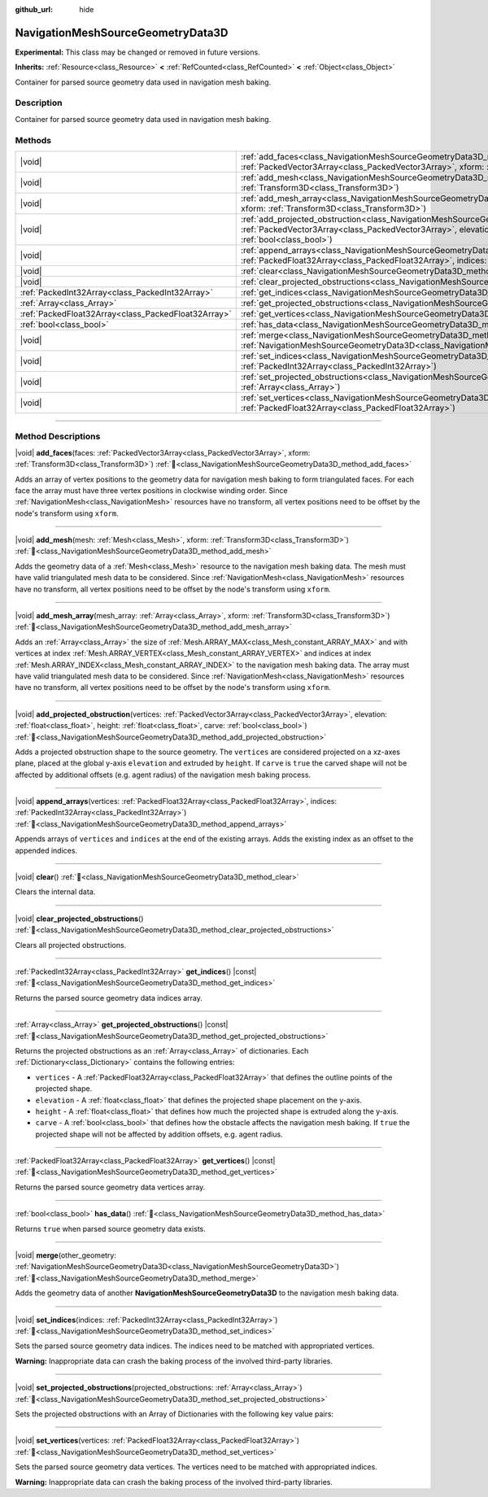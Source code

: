 :github_url: hide

.. DO NOT EDIT THIS FILE!!!
.. Generated automatically from Godot engine sources.
.. Generator: https://github.com/blazium-engine/blazium/tree/4.3/doc/tools/make_rst.py.
.. XML source: https://github.com/blazium-engine/blazium/tree/4.3/doc/classes/NavigationMeshSourceGeometryData3D.xml.

.. _class_NavigationMeshSourceGeometryData3D:

NavigationMeshSourceGeometryData3D
==================================

**Experimental:** This class may be changed or removed in future versions.

**Inherits:** :ref:`Resource<class_Resource>` **<** :ref:`RefCounted<class_RefCounted>` **<** :ref:`Object<class_Object>`

Container for parsed source geometry data used in navigation mesh baking.

.. rst-class:: classref-introduction-group

Description
-----------

Container for parsed source geometry data used in navigation mesh baking.

.. rst-class:: classref-reftable-group

Methods
-------

.. table::
   :widths: auto

   +-----------------------------------------------------+-----------------------------------------------------------------------------------------------------------------------------------------------------------------------------------------------------------------------------------------------------------------------------------------------+
   | |void|                                              | :ref:`add_faces<class_NavigationMeshSourceGeometryData3D_method_add_faces>`\ (\ faces\: :ref:`PackedVector3Array<class_PackedVector3Array>`, xform\: :ref:`Transform3D<class_Transform3D>`\ )                                                                                                 |
   +-----------------------------------------------------+-----------------------------------------------------------------------------------------------------------------------------------------------------------------------------------------------------------------------------------------------------------------------------------------------+
   | |void|                                              | :ref:`add_mesh<class_NavigationMeshSourceGeometryData3D_method_add_mesh>`\ (\ mesh\: :ref:`Mesh<class_Mesh>`, xform\: :ref:`Transform3D<class_Transform3D>`\ )                                                                                                                                |
   +-----------------------------------------------------+-----------------------------------------------------------------------------------------------------------------------------------------------------------------------------------------------------------------------------------------------------------------------------------------------+
   | |void|                                              | :ref:`add_mesh_array<class_NavigationMeshSourceGeometryData3D_method_add_mesh_array>`\ (\ mesh_array\: :ref:`Array<class_Array>`, xform\: :ref:`Transform3D<class_Transform3D>`\ )                                                                                                            |
   +-----------------------------------------------------+-----------------------------------------------------------------------------------------------------------------------------------------------------------------------------------------------------------------------------------------------------------------------------------------------+
   | |void|                                              | :ref:`add_projected_obstruction<class_NavigationMeshSourceGeometryData3D_method_add_projected_obstruction>`\ (\ vertices\: :ref:`PackedVector3Array<class_PackedVector3Array>`, elevation\: :ref:`float<class_float>`, height\: :ref:`float<class_float>`, carve\: :ref:`bool<class_bool>`\ ) |
   +-----------------------------------------------------+-----------------------------------------------------------------------------------------------------------------------------------------------------------------------------------------------------------------------------------------------------------------------------------------------+
   | |void|                                              | :ref:`append_arrays<class_NavigationMeshSourceGeometryData3D_method_append_arrays>`\ (\ vertices\: :ref:`PackedFloat32Array<class_PackedFloat32Array>`, indices\: :ref:`PackedInt32Array<class_PackedInt32Array>`\ )                                                                          |
   +-----------------------------------------------------+-----------------------------------------------------------------------------------------------------------------------------------------------------------------------------------------------------------------------------------------------------------------------------------------------+
   | |void|                                              | :ref:`clear<class_NavigationMeshSourceGeometryData3D_method_clear>`\ (\ )                                                                                                                                                                                                                     |
   +-----------------------------------------------------+-----------------------------------------------------------------------------------------------------------------------------------------------------------------------------------------------------------------------------------------------------------------------------------------------+
   | |void|                                              | :ref:`clear_projected_obstructions<class_NavigationMeshSourceGeometryData3D_method_clear_projected_obstructions>`\ (\ )                                                                                                                                                                       |
   +-----------------------------------------------------+-----------------------------------------------------------------------------------------------------------------------------------------------------------------------------------------------------------------------------------------------------------------------------------------------+
   | :ref:`PackedInt32Array<class_PackedInt32Array>`     | :ref:`get_indices<class_NavigationMeshSourceGeometryData3D_method_get_indices>`\ (\ ) |const|                                                                                                                                                                                                 |
   +-----------------------------------------------------+-----------------------------------------------------------------------------------------------------------------------------------------------------------------------------------------------------------------------------------------------------------------------------------------------+
   | :ref:`Array<class_Array>`                           | :ref:`get_projected_obstructions<class_NavigationMeshSourceGeometryData3D_method_get_projected_obstructions>`\ (\ ) |const|                                                                                                                                                                   |
   +-----------------------------------------------------+-----------------------------------------------------------------------------------------------------------------------------------------------------------------------------------------------------------------------------------------------------------------------------------------------+
   | :ref:`PackedFloat32Array<class_PackedFloat32Array>` | :ref:`get_vertices<class_NavigationMeshSourceGeometryData3D_method_get_vertices>`\ (\ ) |const|                                                                                                                                                                                               |
   +-----------------------------------------------------+-----------------------------------------------------------------------------------------------------------------------------------------------------------------------------------------------------------------------------------------------------------------------------------------------+
   | :ref:`bool<class_bool>`                             | :ref:`has_data<class_NavigationMeshSourceGeometryData3D_method_has_data>`\ (\ )                                                                                                                                                                                                               |
   +-----------------------------------------------------+-----------------------------------------------------------------------------------------------------------------------------------------------------------------------------------------------------------------------------------------------------------------------------------------------+
   | |void|                                              | :ref:`merge<class_NavigationMeshSourceGeometryData3D_method_merge>`\ (\ other_geometry\: :ref:`NavigationMeshSourceGeometryData3D<class_NavigationMeshSourceGeometryData3D>`\ )                                                                                                               |
   +-----------------------------------------------------+-----------------------------------------------------------------------------------------------------------------------------------------------------------------------------------------------------------------------------------------------------------------------------------------------+
   | |void|                                              | :ref:`set_indices<class_NavigationMeshSourceGeometryData3D_method_set_indices>`\ (\ indices\: :ref:`PackedInt32Array<class_PackedInt32Array>`\ )                                                                                                                                              |
   +-----------------------------------------------------+-----------------------------------------------------------------------------------------------------------------------------------------------------------------------------------------------------------------------------------------------------------------------------------------------+
   | |void|                                              | :ref:`set_projected_obstructions<class_NavigationMeshSourceGeometryData3D_method_set_projected_obstructions>`\ (\ projected_obstructions\: :ref:`Array<class_Array>`\ )                                                                                                                       |
   +-----------------------------------------------------+-----------------------------------------------------------------------------------------------------------------------------------------------------------------------------------------------------------------------------------------------------------------------------------------------+
   | |void|                                              | :ref:`set_vertices<class_NavigationMeshSourceGeometryData3D_method_set_vertices>`\ (\ vertices\: :ref:`PackedFloat32Array<class_PackedFloat32Array>`\ )                                                                                                                                       |
   +-----------------------------------------------------+-----------------------------------------------------------------------------------------------------------------------------------------------------------------------------------------------------------------------------------------------------------------------------------------------+

.. rst-class:: classref-section-separator

----

.. rst-class:: classref-descriptions-group

Method Descriptions
-------------------

.. _class_NavigationMeshSourceGeometryData3D_method_add_faces:

.. rst-class:: classref-method

|void| **add_faces**\ (\ faces\: :ref:`PackedVector3Array<class_PackedVector3Array>`, xform\: :ref:`Transform3D<class_Transform3D>`\ ) :ref:`🔗<class_NavigationMeshSourceGeometryData3D_method_add_faces>`

Adds an array of vertex positions to the geometry data for navigation mesh baking to form triangulated faces. For each face the array must have three vertex positions in clockwise winding order. Since :ref:`NavigationMesh<class_NavigationMesh>` resources have no transform, all vertex positions need to be offset by the node's transform using ``xform``.

.. rst-class:: classref-item-separator

----

.. _class_NavigationMeshSourceGeometryData3D_method_add_mesh:

.. rst-class:: classref-method

|void| **add_mesh**\ (\ mesh\: :ref:`Mesh<class_Mesh>`, xform\: :ref:`Transform3D<class_Transform3D>`\ ) :ref:`🔗<class_NavigationMeshSourceGeometryData3D_method_add_mesh>`

Adds the geometry data of a :ref:`Mesh<class_Mesh>` resource to the navigation mesh baking data. The mesh must have valid triangulated mesh data to be considered. Since :ref:`NavigationMesh<class_NavigationMesh>` resources have no transform, all vertex positions need to be offset by the node's transform using ``xform``.

.. rst-class:: classref-item-separator

----

.. _class_NavigationMeshSourceGeometryData3D_method_add_mesh_array:

.. rst-class:: classref-method

|void| **add_mesh_array**\ (\ mesh_array\: :ref:`Array<class_Array>`, xform\: :ref:`Transform3D<class_Transform3D>`\ ) :ref:`🔗<class_NavigationMeshSourceGeometryData3D_method_add_mesh_array>`

Adds an :ref:`Array<class_Array>` the size of :ref:`Mesh.ARRAY_MAX<class_Mesh_constant_ARRAY_MAX>` and with vertices at index :ref:`Mesh.ARRAY_VERTEX<class_Mesh_constant_ARRAY_VERTEX>` and indices at index :ref:`Mesh.ARRAY_INDEX<class_Mesh_constant_ARRAY_INDEX>` to the navigation mesh baking data. The array must have valid triangulated mesh data to be considered. Since :ref:`NavigationMesh<class_NavigationMesh>` resources have no transform, all vertex positions need to be offset by the node's transform using ``xform``.

.. rst-class:: classref-item-separator

----

.. _class_NavigationMeshSourceGeometryData3D_method_add_projected_obstruction:

.. rst-class:: classref-method

|void| **add_projected_obstruction**\ (\ vertices\: :ref:`PackedVector3Array<class_PackedVector3Array>`, elevation\: :ref:`float<class_float>`, height\: :ref:`float<class_float>`, carve\: :ref:`bool<class_bool>`\ ) :ref:`🔗<class_NavigationMeshSourceGeometryData3D_method_add_projected_obstruction>`

Adds a projected obstruction shape to the source geometry. The ``vertices`` are considered projected on a xz-axes plane, placed at the global y-axis ``elevation`` and extruded by ``height``. If ``carve`` is ``true`` the carved shape will not be affected by additional offsets (e.g. agent radius) of the navigation mesh baking process.

.. rst-class:: classref-item-separator

----

.. _class_NavigationMeshSourceGeometryData3D_method_append_arrays:

.. rst-class:: classref-method

|void| **append_arrays**\ (\ vertices\: :ref:`PackedFloat32Array<class_PackedFloat32Array>`, indices\: :ref:`PackedInt32Array<class_PackedInt32Array>`\ ) :ref:`🔗<class_NavigationMeshSourceGeometryData3D_method_append_arrays>`

Appends arrays of ``vertices`` and ``indices`` at the end of the existing arrays. Adds the existing index as an offset to the appended indices.

.. rst-class:: classref-item-separator

----

.. _class_NavigationMeshSourceGeometryData3D_method_clear:

.. rst-class:: classref-method

|void| **clear**\ (\ ) :ref:`🔗<class_NavigationMeshSourceGeometryData3D_method_clear>`

Clears the internal data.

.. rst-class:: classref-item-separator

----

.. _class_NavigationMeshSourceGeometryData3D_method_clear_projected_obstructions:

.. rst-class:: classref-method

|void| **clear_projected_obstructions**\ (\ ) :ref:`🔗<class_NavigationMeshSourceGeometryData3D_method_clear_projected_obstructions>`

Clears all projected obstructions.

.. rst-class:: classref-item-separator

----

.. _class_NavigationMeshSourceGeometryData3D_method_get_indices:

.. rst-class:: classref-method

:ref:`PackedInt32Array<class_PackedInt32Array>` **get_indices**\ (\ ) |const| :ref:`🔗<class_NavigationMeshSourceGeometryData3D_method_get_indices>`

Returns the parsed source geometry data indices array.

.. rst-class:: classref-item-separator

----

.. _class_NavigationMeshSourceGeometryData3D_method_get_projected_obstructions:

.. rst-class:: classref-method

:ref:`Array<class_Array>` **get_projected_obstructions**\ (\ ) |const| :ref:`🔗<class_NavigationMeshSourceGeometryData3D_method_get_projected_obstructions>`

Returns the projected obstructions as an :ref:`Array<class_Array>` of dictionaries. Each :ref:`Dictionary<class_Dictionary>` contains the following entries:

- ``vertices`` - A :ref:`PackedFloat32Array<class_PackedFloat32Array>` that defines the outline points of the projected shape.

- ``elevation`` - A :ref:`float<class_float>` that defines the projected shape placement on the y-axis.

- ``height`` - A :ref:`float<class_float>` that defines how much the projected shape is extruded along the y-axis.

- ``carve`` - A :ref:`bool<class_bool>` that defines how the obstacle affects the navigation mesh baking. If ``true`` the projected shape will not be affected by addition offsets, e.g. agent radius.

.. rst-class:: classref-item-separator

----

.. _class_NavigationMeshSourceGeometryData3D_method_get_vertices:

.. rst-class:: classref-method

:ref:`PackedFloat32Array<class_PackedFloat32Array>` **get_vertices**\ (\ ) |const| :ref:`🔗<class_NavigationMeshSourceGeometryData3D_method_get_vertices>`

Returns the parsed source geometry data vertices array.

.. rst-class:: classref-item-separator

----

.. _class_NavigationMeshSourceGeometryData3D_method_has_data:

.. rst-class:: classref-method

:ref:`bool<class_bool>` **has_data**\ (\ ) :ref:`🔗<class_NavigationMeshSourceGeometryData3D_method_has_data>`

Returns ``true`` when parsed source geometry data exists.

.. rst-class:: classref-item-separator

----

.. _class_NavigationMeshSourceGeometryData3D_method_merge:

.. rst-class:: classref-method

|void| **merge**\ (\ other_geometry\: :ref:`NavigationMeshSourceGeometryData3D<class_NavigationMeshSourceGeometryData3D>`\ ) :ref:`🔗<class_NavigationMeshSourceGeometryData3D_method_merge>`

Adds the geometry data of another **NavigationMeshSourceGeometryData3D** to the navigation mesh baking data.

.. rst-class:: classref-item-separator

----

.. _class_NavigationMeshSourceGeometryData3D_method_set_indices:

.. rst-class:: classref-method

|void| **set_indices**\ (\ indices\: :ref:`PackedInt32Array<class_PackedInt32Array>`\ ) :ref:`🔗<class_NavigationMeshSourceGeometryData3D_method_set_indices>`

Sets the parsed source geometry data indices. The indices need to be matched with appropriated vertices.

\ **Warning:** Inappropriate data can crash the baking process of the involved third-party libraries.

.. rst-class:: classref-item-separator

----

.. _class_NavigationMeshSourceGeometryData3D_method_set_projected_obstructions:

.. rst-class:: classref-method

|void| **set_projected_obstructions**\ (\ projected_obstructions\: :ref:`Array<class_Array>`\ ) :ref:`🔗<class_NavigationMeshSourceGeometryData3D_method_set_projected_obstructions>`

Sets the projected obstructions with an Array of Dictionaries with the following key value pairs:


.. tabs::

 .. code-tab:: gdscript

    "vertices" : PackedFloat32Array
    "elevation" : float
    "height" : float
    "carve" : bool



.. rst-class:: classref-item-separator

----

.. _class_NavigationMeshSourceGeometryData3D_method_set_vertices:

.. rst-class:: classref-method

|void| **set_vertices**\ (\ vertices\: :ref:`PackedFloat32Array<class_PackedFloat32Array>`\ ) :ref:`🔗<class_NavigationMeshSourceGeometryData3D_method_set_vertices>`

Sets the parsed source geometry data vertices. The vertices need to be matched with appropriated indices.

\ **Warning:** Inappropriate data can crash the baking process of the involved third-party libraries.

.. |virtual| replace:: :abbr:`virtual (This method should typically be overridden by the user to have any effect.)`
.. |const| replace:: :abbr:`const (This method has no side effects. It doesn't modify any of the instance's member variables.)`
.. |vararg| replace:: :abbr:`vararg (This method accepts any number of arguments after the ones described here.)`
.. |constructor| replace:: :abbr:`constructor (This method is used to construct a type.)`
.. |static| replace:: :abbr:`static (This method doesn't need an instance to be called, so it can be called directly using the class name.)`
.. |operator| replace:: :abbr:`operator (This method describes a valid operator to use with this type as left-hand operand.)`
.. |bitfield| replace:: :abbr:`BitField (This value is an integer composed as a bitmask of the following flags.)`
.. |void| replace:: :abbr:`void (No return value.)`
